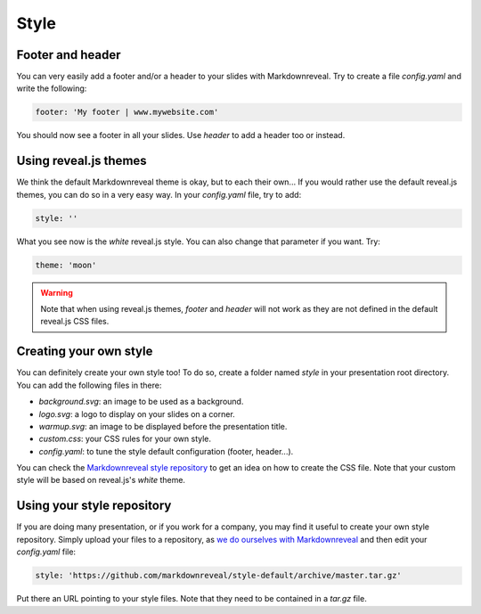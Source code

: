 .. index:: style


*****
Style
*****


.. index::
    double: footer; header

Footer and header
=================

You can very easily add a footer and/or a header to your slides with
Markdownreveal. Try to create a file `config.yaml` and write the following:

.. code-block:: bash

   footer: 'My footer | www.mywebsite.com'

You should now see a footer in all your slides. Use `header` to add a header
too or instead.


.. index::
    double: style; default

Using reveal.js themes
======================

We think the default Markdownreveal theme is okay, but to each their own...
If you would rather use the default reveal.js themes, you can do so in a very
easy way. In your `config.yaml` file, try to add:

.. code-block:: bash

   style: ''

What you see now is the `white` reveal.js style. You can also change that
parameter if you want. Try:

.. code-block:: bash

   theme: 'moon'


.. warning:: Note that when using reveal.js themes, `footer` and `header`
   will not work as they are not defined in the default reveal.js CSS files.


.. index::
    double: style; own

Creating your own style
=======================

You can definitely create your own style too! To do so, create a folder named
`style` in your presentation root directory. You can add the following files
in there:

- `background.svg`: an image to be used as a background.
- `logo.svg`: a logo to display on your slides on a corner.
- `warmup.svg`: an image to be displayed before the presentation title.
- `custom.css`: your CSS rules for your own style.
- `config.yaml`: to tune the style default configuration (footer, header...).

You can check the `Markdownreveal style repository
<https://github.com/markdownreveal/style-default>`_ to get an idea on how to
create the CSS file. Note that your custom style will be based on reveal.js's
`white` theme.


.. index::
    double: style; repository

Using your style repository
===========================

If you are doing many presentation, or if you work for a company, you may
find it useful to create your own style repository. Simply upload your files
to a repository, as `we do ourselves with Markdownreveal
<https://github.com/markdownreveal/style-default>`_ and then edit your
`config.yaml` file:

.. code-block:: bash

    style: 'https://github.com/markdownreveal/style-default/archive/master.tar.gz'

Put there an URL pointing to your style files. Note that they need to be
contained in a `tar.gz` file.
